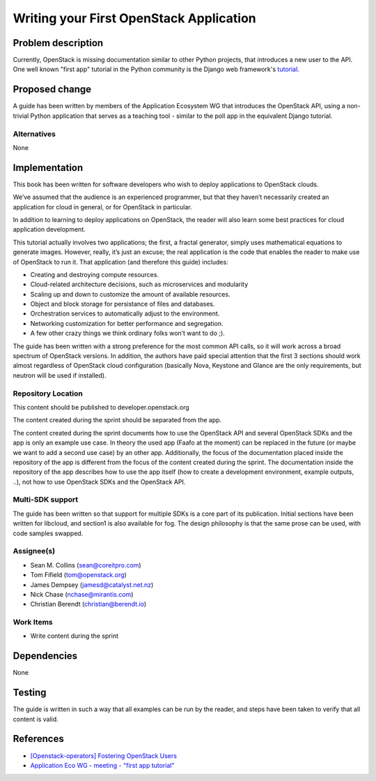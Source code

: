 ..
 This work is licensed under a Creative Commons Attribution 3.0 Unported
 License.

 http://creativecommons.org/licenses/by/3.0/legalcode

========================================
Writing your First OpenStack Application
========================================


Problem description
===================

Currently, OpenStack is missing documentation similar to other Python
projects, that introduces a new user to the API. One well known "first
app" tutorial in the Python community is the Django web framework's
`tutorial <https://docs.djangoproject.com/en/dev/intro/tutorial01/>`_.

Proposed change
===============

A guide has been written by members of the Application Ecosystem WG
that introduces the OpenStack API, using a non-trivial Python application
that serves as a teaching tool - similar to the poll app in the
equivalent Django tutorial.

Alternatives
------------

None

Implementation
==============

This book has been written for software developers who wish to deploy
applications to OpenStack clouds.

We’ve assumed that the audience is an experienced programmer, but that
they  haven’t necessarily created an application for cloud in general, or
for OpenStack in particular.

In addition to learning to deploy applications on OpenStack, the reader
will also learn some best practices for cloud application development.

This tutorial actually involves two applications; the first, a fractal
generator, simply uses mathematical equations to generate images.
However, really, it’s just an excuse; the real application is the code that
enables the reader to make use of OpenStack to run it. That application
(and therefore this guide) includes:

*    Creating and destroying compute resources.
*    Cloud-related architecture decisions, such as microservices and modularity
*    Scaling up and down to customize the amount of available resources.
*    Object and block storage for persistance of files and databases.
*    Orchestration services to automatically adjust to the environment.
*    Networking customization for better performance and segregation.
*    A few other crazy things we think ordinary folks won’t want to do ;).


The guide has been written with a strong preference for the most common
API calls, so it will work across a broad spectrum of OpenStack versions.
In addition, the authors have paid special attention that the first 3 sections
should work almost regardless of OpenStack cloud configuration (basically
Nova, Keystone and Glance are the only requirements, but neutron will be used
if installed).


Repository Location
-------------------

This content should be published to developer.openstack.org

The content created during the sprint should be separated from the app.

The content created during the sprint documents how to use the OpenStack API
and several OpenStack SDKs and the app is only an example use case. In theory
the used app (Faafo at the moment) can be replaced in the future (or maybe we
want to add a second use case) by an other app.
Additionally, the focus of the documentation placed inside the repository of
the app is different from the focus of the content created during the sprint.
The documentation inside the repository of the app describes how to use
the app itself (how to create a development environment, example outputs, ..),
not how to use OpenStack SDKs and the OpenStack API.


Multi-SDK support
-----------------

The guide has been written so that support for multiple SDKs is a core part of
its publication. Initial sections have been written for libcloud, and section1
is also available for fog. The design philosophy is that the same prose can be
used, with code samples swapped.


Assignee(s)
-----------

* Sean M. Collins (sean@coreitpro.com)
* Tom Fifield (tom@openstack.org)
* James Dempsey (jamesd@catalyst.net.nz)
* Nick Chase (nchase@mirantis.com)
* Christian Berendt (christian@berendt.io)

Work Items
----------

* Write content during the sprint


Dependencies
============

None


Testing
=======

The guide is written in such a way that all examples can
be run by the reader, and steps have been taken to verify that
all content is valid.


References
==========

* `[Openstack-operators] Fostering OpenStack Users <http://lists.openstack.org/pipermail/openstack-operators/2014-December/005788.html>`_

* `Application Eco WG - meeting - "first app tutorial" <https://www.youtube.com/watch?v=ahc5IsUdeK0>`_

